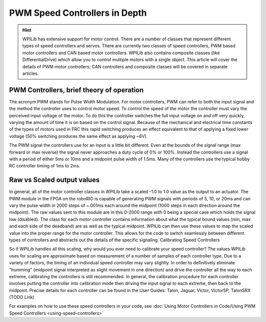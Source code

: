 PWM Speed Controllers in Depth
==============================

.. hint:: 
    WPILib has extensive support for motor control. There are a number of classes that represent different types of speed controllers and servos.  There are currently two classes of speed controllers, PWM based motor controllers and CAN based motor controllers. WPILib also contains composite classes (like DifferentialDrive) which allow you to control multiple motors with a single object. This article will cover the details of PWM motor controllers; CAN controllers and composite classes will be covered in separate articles.

PWM Controllers, brief theory of operation
------------------------------------------

The acronym PWM stands for Pulse Width Modulation. For motor controllers, PWM can refer to both the input signal and the method the controller uses to control motor speed. To control the speed of the motor the controller must vary the perceived input voltage of the motor. To do this the controller switches the full input voltage on and off very quickly, varying the amount of time it is on based on the control signal. Because of the mechanical and electrical time constants of the types of motors used in FRC this rapid switching produces an effect equivalent to that of applying a fixed lower voltage (50% switching produces the same effect as applying ~6V).

The PWM signal the controllers use for an input is a little bit different. Even at the bounds of the signal range (max forward or max reverse) the signal never approaches a duty cycle of 0% or 100%. Instead the controllers use a signal with a period of either 5ms or 10ms and a midpoint pulse width of 1.5ms. Many of the controllers use the typical hobby RC controller timing of 1ms to 2ms.

Raw vs Scaled output values
---------------------------

In general, all of the motor controller classes in WPILib take a scaled -1.0 to 1.0 value as the output to an actuator. The PWM module in the FPGA on the roboRIO is capable of generating PWM signals with periods of 5, 10, or 20ms and can vary the pulse width in 2000 steps of ~.001ms each around the midpoint (1000 steps in each direction around the midpoint). The raw values sent to this module are in this 0-2000 range with 0 being a special case which holds the signal low (disabled). The class for each motor controller contains information about what the typical bound values (min, max and each side of the deadband) are as well as the typical midpoint. WPILib can then use these values to map the scaled value into the proper range for the motor controller. This allows for the code to switch seamlessly between different types of controllers and abstracts out the details of the specific signaling.
Calibrating Speed Controllers

So if WPILib handles all this scaling, why would you ever need to calibrate your speed controller? The values WPILib uses for scaling are approximate based on measurement of a number of samples of each controller type. Due to a variety of factors, the timing of an individual speed controller may vary slightly. In order to definitively eliminate "humming" (midpoint signal interpreted as slight movement in one direction) and drive the controller all the way to each extreme, calibrating the controllers is still recommended. In general, the calibration procedure for each controller involves putting the controller into calibration mode then driving the input signal to each extreme, then back to the midpoint. Precise details for each controller can be found in the User Guides: Talon, Jaguar, Victor, VictorSP, TalonSRX
(TODO Link)

For examples on how to use these speed controllers in your code, see
:doc:`Using Motor Controllers in Code/Using PWM Speed Controllers <using-speed-controllers>`
